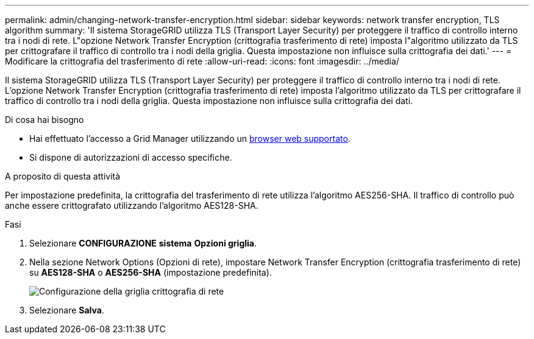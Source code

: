 ---
permalink: admin/changing-network-transfer-encryption.html 
sidebar: sidebar 
keywords: network transfer encryption, TLS algorithm 
summary: 'Il sistema StorageGRID utilizza TLS (Transport Layer Security) per proteggere il traffico di controllo interno tra i nodi di rete. L"opzione Network Transfer Encryption (crittografia trasferimento di rete) imposta l"algoritmo utilizzato da TLS per crittografare il traffico di controllo tra i nodi della griglia. Questa impostazione non influisce sulla crittografia dei dati.' 
---
= Modificare la crittografia del trasferimento di rete
:allow-uri-read: 
:icons: font
:imagesdir: ../media/


[role="lead"]
Il sistema StorageGRID utilizza TLS (Transport Layer Security) per proteggere il traffico di controllo interno tra i nodi di rete. L'opzione Network Transfer Encryption (crittografia trasferimento di rete) imposta l'algoritmo utilizzato da TLS per crittografare il traffico di controllo tra i nodi della griglia. Questa impostazione non influisce sulla crittografia dei dati.

.Di cosa hai bisogno
* Hai effettuato l'accesso a Grid Manager utilizzando un xref:../admin/web-browser-requirements.adoc[browser web supportato].
* Si dispone di autorizzazioni di accesso specifiche.


.A proposito di questa attività
Per impostazione predefinita, la crittografia del trasferimento di rete utilizza l'algoritmo AES256-SHA. Il traffico di controllo può anche essere crittografato utilizzando l'algoritmo AES128-SHA.

.Fasi
. Selezionare *CONFIGURAZIONE* *sistema* *Opzioni griglia*.
. Nella sezione Network Options (Opzioni di rete), impostare Network Transfer Encryption (crittografia trasferimento di rete) su *AES128-SHA* o *AES256-SHA* (impostazione predefinita).
+
image::../media/network_transfer_encryption.png[Configurazione della griglia crittografia di rete]

. Selezionare *Salva*.

